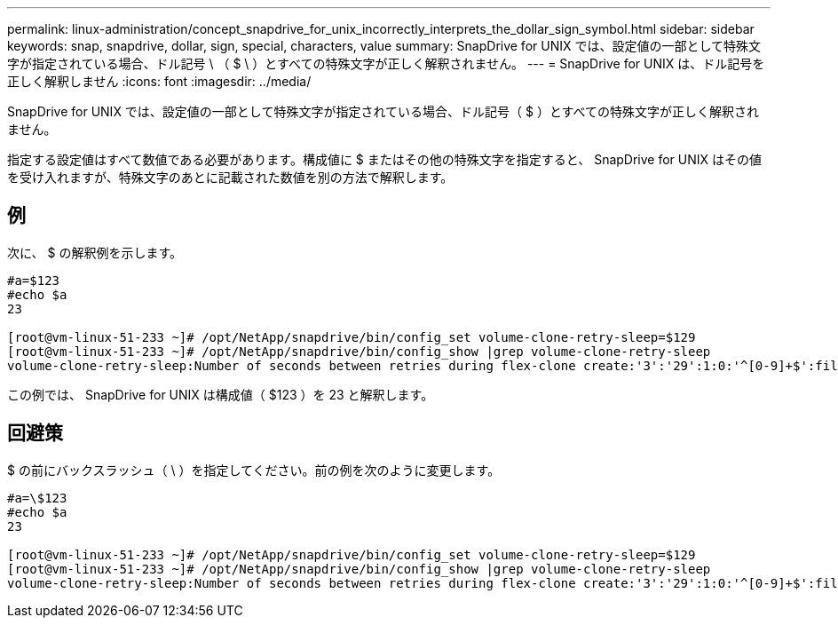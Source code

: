 ---
permalink: linux-administration/concept_snapdrive_for_unix_incorrectly_interprets_the_dollar_sign_symbol.html 
sidebar: sidebar 
keywords: snap, snapdrive, dollar, sign, special, characters, value 
summary: SnapDrive for UNIX では、設定値の一部として特殊文字が指定されている場合、ドル記号 \ （ $ \ ）とすべての特殊文字が正しく解釈されません。 
---
= SnapDrive for UNIX は、ドル記号を正しく解釈しません
:icons: font
:imagesdir: ../media/


[role="lead"]
SnapDrive for UNIX では、設定値の一部として特殊文字が指定されている場合、ドル記号（ $ ）とすべての特殊文字が正しく解釈されません。

指定する設定値はすべて数値である必要があります。構成値に $ またはその他の特殊文字を指定すると、 SnapDrive for UNIX はその値を受け入れますが、特殊文字のあとに記載された数値を別の方法で解釈します。



== 例

次に、 $ の解釈例を示します。

[listing]
----
#a=$123
#echo $a
23

[root@vm-linux-51-233 ~]# /opt/NetApp/snapdrive/bin/config_set volume-clone-retry-sleep=$129
[root@vm-linux-51-233 ~]# /opt/NetApp/snapdrive/bin/config_show |grep volume-clone-retry-sleep
volume-clone-retry-sleep:Number of seconds between retries during flex-clone create:'3':'29':1:0:'^[0-9]+$':filer
----
この例では、 SnapDrive for UNIX は構成値（ $123 ）を 23 と解釈します。



== 回避策

$ の前にバックスラッシュ（ \ ）を指定してください。前の例を次のように変更します。

[listing]
----
#a=\$123
#echo $a
23

[root@vm-linux-51-233 ~]# /opt/NetApp/snapdrive/bin/config_set volume-clone-retry-sleep=$129
[root@vm-linux-51-233 ~]# /opt/NetApp/snapdrive/bin/config_show |grep volume-clone-retry-sleep
volume-clone-retry-sleep:Number of seconds between retries during flex-clone create:'3':'29':1:0:'^[0-9]+$':filer
----